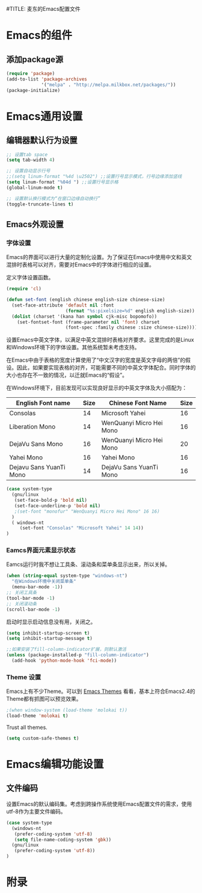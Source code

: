 #TITLE: 麦东的Emacs配置文件

* Emacs的组件
** 添加package源

#+begin_src emacs-lisp
(require 'package)
(add-to-list 'package-archives 
             '("melpa" . "http://melpa.milkbox.net/packages/"))
(package-initialize)
#+end_src

* Emacs通用设置
** 编辑器默认行为设置

#+begin_src emacs-lisp
;; 设置tab space
(setq tab-width 4)

;; 设置自动显示行号
;;(setq linum-format "%4d \u2502") ;;设置行号显示模式，行号边缘添加竖线
(setq linum-format "%04d ") ;;设置行号显示格
(global-linum-mode t)

;; 设置默认换行模式为“在窗口边缘自动换行”
(toggle-truncate-lines t)
#+end_src

** Emacs外观设置
*** 字体设置

Emacs的界面可以进行大量的定制化设置。为了保证在Emacs中使用中文和英文混排时表格可以对齐，需要对Emacs中的字体进行相应的设置。

定义字体设置函数。
#+begin_src emacs-lisp
(require 'cl)

(defun set-font (english chinese english-size chinese-size)
  (set-face-attribute 'default nil :font
                      (format "%s:pixelsize=%d" english english-size))
  (dolist (charset '(kana han symbol cjk-misc bopomofo))
    (set-fontset-font (frame-parameter nil 'font) charset
                      (font-spec :family chinese :size chinese-size))))
#+end_src

设置Emacs中英文字体，以满足中英文混排时表格对齐要求。这里完成的是Linux和Windows环境下的字体设置。其他系统暂未考虑支持。

在Emacs中由于表格的宽度计算使用了“中文汉字的宽度是英文字母的两倍”的假设。因此，如果要实现表格的对齐，可能需要不同的中英文字体配合。同时字体的大小也存在不一致的情况，以迁就Emacs的“假设”。

在Windows环境下，目前发现可以实现良好显示的中英文字体及大小搭配为：

| English Font name       | Size | Chinese Font Name        | Size |
|-------------------------+------+--------------------------+------|
| Consolas                |   14 | Microsoft Yahei          |   16 |
| Liberation Mono         |   14 | WenQuanyi Micro Hei Mono |   16 |
| DejaVu Sans Mono        |   16 | WenQuanyi Micro Hei Mono |   20 |
| Yahei Mono              |   16 | Yahei Mono               |   16 |
| Dejavu Sans YuanTi Mono |   14 | DejaVu Sans YuanTi Mono  |   16 |

#+begin_src emacs-lisp
(case system-type
  (gnu/linux
   (set-face-bold-p 'bold nil)
   (set-face-underline-p 'bold nil)
   ;(set-font "monofur" "WenQuanyi Micro Hei Mono" 16 16)
  )
  ( windows-nt
     (set-font "Consolas" "Microsoft Yahei" 14 14))
)
#+end_src

*** Eamcs界面元素显示状态

Eamcs运行时我不想让工具条、滚动条和菜单条显示出来，所以关掉。
#+begin_src emacs-lisp
(when (string-equal system-type "windows-nt")
  "在Windows环境中关闭菜单条"
  (menu-bar-mode -1))
;; 关闭工具条
(tool-bar-mode -1)
;; 关闭滚动条
(scroll-bar-mode -1)
#+end_src

启动时显示启动信息没有用，关闭之。
#+begin_src emacs-lisp
(setq inhibit-startup-screen t)
(setq inhibit-startup-message t)

;;如果安装了fill-column-indicator扩展，则默认激活
(unless (package-installed-p "fill-column-indicator")
  (add-hook 'python-mode-hook 'fci-mode))
#+end_src

*** Theme 设置

Emacs上有不少Theme。可以到 [[http://emacsthemes.caisah.info][Emacs Themes]] 看看，基本上符合Emacs2.4的Theme都有抓图可以预览效果。

#+begin_src emacs-lisp
;(when window-system (load-theme 'molokai t))
(load-theme 'molokai t)
#+end_src

  Trust all themes.
#+begin_src emacs-lisp
(setq custom-safe-themes t)
#+end_src
* Emacs编辑功能设置
** 文件编码

设置Emacs的默认编码集。考虑到跨操作系统使用Emacs配置文件的需求，使用utf-8作为主要文件编码。
#+begin_src emacs-lisp
(case system-type
  (windows-nt
   (prefer-coding-system 'utf-8)
   (setq file-name-coding-system 'gbk))
  (gnu/linux
   (prefer-coding-system 'utf-8))
)
#+end_src
* 附录

